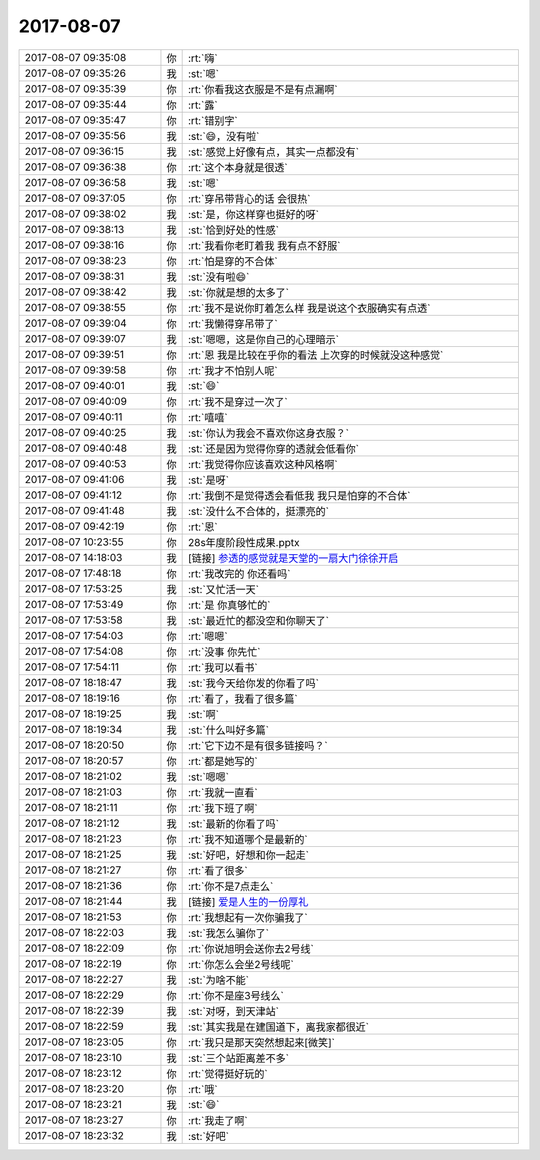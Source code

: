 2017-08-07
-------------

.. list-table::
   :widths: 25, 1, 60

   * - 2017-08-07 09:35:08
     - 你
     - :rt:`嗨`
   * - 2017-08-07 09:35:26
     - 我
     - :st:`嗯`
   * - 2017-08-07 09:35:39
     - 你
     - :rt:`你看我这衣服是不是有点漏啊`
   * - 2017-08-07 09:35:44
     - 你
     - :rt:`露`
   * - 2017-08-07 09:35:47
     - 你
     - :rt:`错别字`
   * - 2017-08-07 09:35:56
     - 我
     - :st:`😄，没有啦`
   * - 2017-08-07 09:36:15
     - 我
     - :st:`感觉上好像有点，其实一点都没有`
   * - 2017-08-07 09:36:38
     - 你
     - :rt:`这个本身就是很透`
   * - 2017-08-07 09:36:58
     - 我
     - :st:`嗯`
   * - 2017-08-07 09:37:05
     - 你
     - :rt:`穿吊带背心的话 会很热`
   * - 2017-08-07 09:38:02
     - 我
     - :st:`是，你这样穿也挺好的呀`
   * - 2017-08-07 09:38:13
     - 我
     - :st:`恰到好处的性感`
   * - 2017-08-07 09:38:16
     - 你
     - :rt:`我看你老盯着我 我有点不舒服`
   * - 2017-08-07 09:38:23
     - 你
     - :rt:`怕是穿的不合体`
   * - 2017-08-07 09:38:31
     - 我
     - :st:`没有啦😄`
   * - 2017-08-07 09:38:42
     - 我
     - :st:`你就是想的太多了`
   * - 2017-08-07 09:38:55
     - 你
     - :rt:`我不是说你盯着怎么样 我是说这个衣服确实有点透`
   * - 2017-08-07 09:39:04
     - 你
     - :rt:`我懒得穿吊带了`
   * - 2017-08-07 09:39:07
     - 我
     - :st:`嗯嗯，这是你自己的心理暗示`
   * - 2017-08-07 09:39:51
     - 你
     - :rt:`恩 我是比较在乎你的看法 上次穿的时候就没这种感觉`
   * - 2017-08-07 09:39:58
     - 你
     - :rt:`我才不怕别人呢`
   * - 2017-08-07 09:40:01
     - 我
     - :st:`😄`
   * - 2017-08-07 09:40:09
     - 你
     - :rt:`我不是穿过一次了`
   * - 2017-08-07 09:40:11
     - 你
     - :rt:`嘻嘻`
   * - 2017-08-07 09:40:25
     - 我
     - :st:`你认为我会不喜欢你这身衣服？`
   * - 2017-08-07 09:40:48
     - 我
     - :st:`还是因为觉得你穿的透就会低看你`
   * - 2017-08-07 09:40:53
     - 你
     - :rt:`我觉得你应该喜欢这种风格啊`
   * - 2017-08-07 09:41:06
     - 我
     - :st:`是呀`
   * - 2017-08-07 09:41:12
     - 你
     - :rt:`我倒不是觉得透会看低我 我只是怕穿的不合体`
   * - 2017-08-07 09:41:48
     - 我
     - :st:`没什么不合体的，挺漂亮的`
   * - 2017-08-07 09:42:19
     - 你
     - :rt:`恩`
   * - 2017-08-07 10:23:55
     - 你
     - 28s年度阶段性成果.pptx
   * - 2017-08-07 14:18:03
     - 我
     - [链接] `参透的感觉就是天堂的一扇大门徐徐开启 <http://mp.weixin.qq.com/s?__biz=MzAxNDU3MzI5OA==&mid=2651964777&idx=1&sn=895c11f5f701134e9d25c8b07d3b3aa0&chksm=80742ef4b703a7e29951724eefe72340069b8606c306b5280df44a388ef22a86024281bb0813&mpshare=1&scene=1&srcid=0807rPIXAOIIYe9tgYO7BM9m#rd>`_
   * - 2017-08-07 17:48:18
     - 你
     - :rt:`我改完的 你还看吗`
   * - 2017-08-07 17:53:25
     - 我
     - :st:`又忙活一天`
   * - 2017-08-07 17:53:49
     - 你
     - :rt:`是 你真够忙的`
   * - 2017-08-07 17:53:58
     - 我
     - :st:`最近忙的都没空和你聊天了`
   * - 2017-08-07 17:54:03
     - 你
     - :rt:`嗯嗯`
   * - 2017-08-07 17:54:08
     - 你
     - :rt:`没事 你先忙`
   * - 2017-08-07 17:54:11
     - 你
     - :rt:`我可以看书`
   * - 2017-08-07 18:18:47
     - 我
     - :st:`我今天给你发的你看了吗`
   * - 2017-08-07 18:19:16
     - 你
     - :rt:`看了，我看了很多篇`
   * - 2017-08-07 18:19:25
     - 我
     - :st:`啊`
   * - 2017-08-07 18:19:34
     - 我
     - :st:`什么叫好多篇`
   * - 2017-08-07 18:20:50
     - 你
     - :rt:`它下边不是有很多链接吗？`
   * - 2017-08-07 18:20:57
     - 你
     - :rt:`都是她写的`
   * - 2017-08-07 18:21:02
     - 我
     - :st:`嗯嗯`
   * - 2017-08-07 18:21:03
     - 你
     - :rt:`我就一直看`
   * - 2017-08-07 18:21:11
     - 你
     - :rt:`我下班了啊`
   * - 2017-08-07 18:21:12
     - 我
     - :st:`最新的你看了吗`
   * - 2017-08-07 18:21:23
     - 你
     - :rt:`我不知道哪个是最新的`
   * - 2017-08-07 18:21:25
     - 我
     - :st:`好吧，好想和你一起走`
   * - 2017-08-07 18:21:27
     - 你
     - :rt:`看了很多`
   * - 2017-08-07 18:21:36
     - 你
     - :rt:`你不是7点走么`
   * - 2017-08-07 18:21:44
     - 我
     - [链接] `爱是人生的一份厚礼 <http://mp.weixin.qq.com/s?__biz=MzAxNDU3MzI5OA==&mid=2651964781&idx=1&sn=2ee660e7239e150865fb55899a7da65a&chksm=80742ef0b703a7e66df1d0e104213492fe042f5c1c54b4d616602c19751fc9dfe6eb8f786cec&scene=0#rd>`_
   * - 2017-08-07 18:21:53
     - 你
     - :rt:`我想起有一次你骗我了`
   * - 2017-08-07 18:22:03
     - 我
     - :st:`我怎么骗你了`
   * - 2017-08-07 18:22:09
     - 你
     - :rt:`你说旭明会送你去2号线`
   * - 2017-08-07 18:22:19
     - 你
     - :rt:`你怎么会坐2号线呢`
   * - 2017-08-07 18:22:27
     - 我
     - :st:`为啥不能`
   * - 2017-08-07 18:22:29
     - 你
     - :rt:`你不是座3号线么`
   * - 2017-08-07 18:22:39
     - 我
     - :st:`对呀，到天津站`
   * - 2017-08-07 18:22:59
     - 我
     - :st:`其实我是在建国道下，离我家都很近`
   * - 2017-08-07 18:23:05
     - 你
     - :rt:`我只是那天突然想起来[微笑]`
   * - 2017-08-07 18:23:10
     - 我
     - :st:`三个站距离差不多`
   * - 2017-08-07 18:23:12
     - 你
     - :rt:`觉得挺好玩的`
   * - 2017-08-07 18:23:20
     - 你
     - :rt:`哦`
   * - 2017-08-07 18:23:21
     - 我
     - :st:`😄`
   * - 2017-08-07 18:23:27
     - 你
     - :rt:`我走了啊`
   * - 2017-08-07 18:23:32
     - 我
     - :st:`好吧`